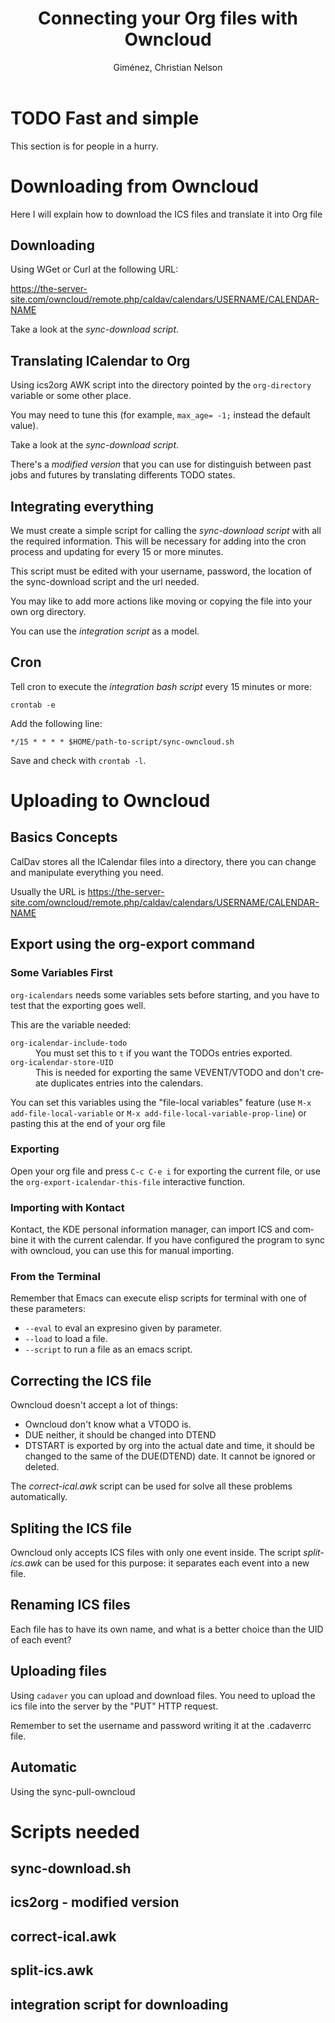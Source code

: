 #+TITLE:      Connecting your Org files with Owncloud
#+AUTHOR:     Giménez, Christian Nelson
#+EMAIL:      
#+OPTIONS:    H:3 num:nil toc:t \n:nil ::t |:t ^:t -:t f:t *:t tex:t d:(HIDE) tags:not-in-toc
#+STARTUP:    align fold nodlcheck hidestars oddeven lognotestate
#+SEQ_TODO:   TODO(t) INPROGRESS(i) WAITING(w@) | DONE(d) CANCELED(c@)
#+TAGS:       Write(w) Update(u) Fix(f) Check(c) 
#+LANGUAGE:   en
#+PRIORITIES: A C B
#+CATEGORY:   worg
#+HTML_LINK_UP:    index.html
#+HTML_LINK_HOME:  https://orgmode.org/worg/

# This file is released by its authors and contributors under the GNU
# Free Documentation license v1.3 or later, code examples are released
# under the GNU General Public License v3 or later.

* TODO Fast and simple
  This section is for people in a hurry. 

* Downloading from Owncloud
Here I will explain how to download the ICS files and translate it into Org file

** Downloading 
   Using WGet or Curl at the following URL:

   https://the-server-site.com/owncloud/remote.php/caldav/calendars/USERNAME/CALENDAR-NAME

   Take a look at the [[*sync-download.sh][sync-download script]].
   
** Translating ICalendar to Org
   Using ics2org AWK script into the directory pointed by the ~org-directory~ variable or some other place.
   
   You may need to tune this (for example, ~max_age= -1;~ instead the default value). 

   Take a look at the [[*sync-download.sh][sync-download script]].

   There's a [[*ics2org - modified version][modified version]] that you can use for distinguish between past jobs and futures by translating differents TODO states.

** Integrating everything
   
   We must create a simple script for calling the [[*sync-download.sh][sync-download script]] with all the required information. This will be necessary for adding into the cron process and updating for every 15 or more minutes.

   This script must be edited with your username, password, the location of the sync-download script and the url needed.

   You may like to add more actions like moving or copying the file into your own org directory.

   You can use the [[*integration script for downloading][integration script]] as a model.
   
** Cron
   
   Tell cron to execute the [[*integration script for downloading][integration bash script]] every 15 minutes or more: 
   
   : crontab -e 
   
   Add the following line:

   : */15 * * * * $HOME/path-to-script/sync-owncloud.sh
   
   Save and check with ~crontab -l~.

* Uploading to Owncloud
** Basics Concepts
   CalDav stores all the ICalendar files into a directory, there you can change and manipulate everything you need.

   Usually the URL is https://the-server-site.com/owncloud/remote.php/caldav/calendars/USERNAME/CALENDAR-NAME

** Export using the org-export command
*** Some Variables First
   ~org-icalendars~ needs some variables sets before starting, and you have to test that the exporting goes well.

   This are the variable needed: 
   
   - ~org-icalendar-include-todo~ :: You must set this to ~t~ if you want the TODOs entries exported.
   - ~org-icalendar-store-UID~ :: This is needed for exporting the same VEVENT/VTODO and don't create duplicates entries into the calendars.

   You can set this variables using the "file-local variables" feature (use ~M-x add-file-local-variable~ or ~M-x add-file-local-variable-prop-line~) or pasting this at the end of your org file

#+BEGIN_SRC: org
# Local Variables:
# org-icalendar-include-todo: t
# org-icalendar-store-UID: t
# End:
#+END_SRC
*** Exporting
    Open your org file and press ~C-c C-e i~ for exporting the current file, or use the ~org-export-icalendar-this-file~ interactive function.

*** Importing with Kontact
    Kontact, the KDE personal information manager, can import ICS and combine it with the current calendar. If you have configured the program to sync with owncloud, you can use this for manual importing. 

*** From the Terminal
    Remember that Emacs can execute elisp scripts for terminal with one of these parameters:
    
    - ~--eval~ to eval an expresino given by parameter.
    - ~--load~ to load a file.
    - ~--script~ to run a file as an emacs script.
** Correcting the ICS file
   Owncloud doesn't accept a lot of things:

   - Owncloud don't know what a VTODO is.
   - DUE neither, it should be changed into DTEND
   - DTSTART is exported by org into the actual date and time, it should be changed to the same of the DUE(DTEND) date. It cannot be ignored or deleted.

   The [[*correct-ical.awk][correct-ical.awk]] script can be used for solve all these problems automatically.
     
** Spliting the ICS file
   
   Owncloud only accepts ICS files with only one event inside. The script [[*split-ics.awk][split-ics.awk]] can be used for this purpose: it separates each event into a new file.
** Renaming ICS files
   Each file has to have its own name, and what is a better choice than the UID of each event?
   
** Uploading files
   
   Using ~cadaver~ you can upload and download files. You need to upload the ics file into the server by the "PUT" HTTP request.

   Remember to set the username and password writing it at the .cadaverrc file.

** Automatic
   
   Using the sync-pull-owncloud

* Scripts needed

** sync-download.sh
   
** ics2org - modified version


** correct-ical.awk

** split-ics.awk

** integration script for downloading
